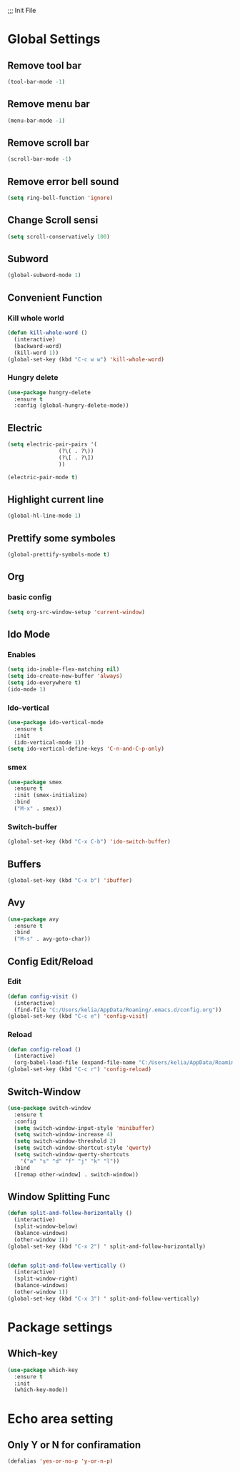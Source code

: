 ;;; Init File

* Global Settings
** Remove tool bar 
#+begin_src emacs-lisp
(tool-bar-mode -1)
#+end_src

** Remove menu bar
#+begin_src emacs-lisp
(menu-bar-mode -1)
#+end_src

** Remove scroll bar
#+begin_src emacs-lisp
(scroll-bar-mode -1)
#+end_src

** Remove error bell sound
#+begin_src emacs-lisp
(setq ring-bell-function 'ignore)
#+end_src

** Change Scroll sensi 
#+begin_src emacs-lisp
(setq scroll-conservatively 100)
#+end_src


** Subword
#+begin_src emacs-lisp
(global-subword-mode 1)
#+end_src

** Convenient Function
*** Kill whole world
#+begin_src emacs-lisp
  (defun kill-whole-word ()
    (interactive)
    (backward-word)
    (kill-word 1))
  (global-set-key (kbd "C-c w w") 'kill-whole-word)
#+end_src


*** Hungry delete
#+begin_src emacs-lisp
  (use-package hungry-delete
    :ensure t
    :config (global-hungry-delete-mode))
#+end_src

** Electric
#+begin_src emacs-lisp
  (setq electric-pair-pairs '(
			      (?\( . ?\))
			      (?\[ . ?\])
			      ))

  (electric-pair-mode t)
			    
#+end_src

** Highlight current line
#+begin_src emacs-lisp
(global-hl-line-mode 1)
#+end_src

** Prettify some symboles
#+begin_src emacs-lisp
(global-prettify-symbols-mode t)
#+end_src


** Org
*** basic config
#+begin_src emacs-lisp
  (setq org-src-window-setup 'current-window)
#+end_src

** Ido Mode
*** Enables
#+begin_src emacs-lisp
  (setq ido-inable-flex-matching nil)
  (setq ido-create-new-buffer 'always)
  (setq ido-everywhere t)
  (ido-mode 1)
#+end_src

*** Ido-vertical
#+begin_src emacs-lisp
  (use-package ido-vertical-mode
    :ensure t
    :init
    (ido-vertical-mode 1))
  (setq ido-vertical-define-keys 'C-n-and-C-p-only)
#+end_src

*** smex
#+begin_src emacs-lisp
  (use-package smex
    :ensure t
    :init (smex-initialize)
    :bind
    ("M-x" . smex))
	  
#+end_src


*** Switch-buffer
#+begin_src emacs-lisp
(global-set-key (kbd "C-x C-b") 'ido-switch-buffer)
#+end_src

** Buffers
#+begin_src emacs-lisp
  (global-set-key (kbd "C-x b") 'ibuffer)
#+end_src

** Avy
#+begin_src emacs-lisp
  (use-package avy
    :ensure t
    :bind
    ("M-s" . avy-goto-char))
 
#+end_src

** Config Edit/Reload
*** Edit
#+begin_src emacs-lisp
  (defun config-visit ()
    (interactive)
    (find-file "C:/Users/kelia/AppData/Roaming/.emacs.d/config.org"))
  (global-set-key (kbd "C-c e") 'config-visit)
#+end_src

*** Reload
#+begin_src emacs-lisp
  (defun config-reload ()
    (interactive)
    (org-babel-load-file (expand-file-name "C:/Users/kelia/AppData/Roaming/.emacs.d/config.org")))
  (global-set-key (kbd "C-c r") 'config-reload)
#+end_src


** Switch-Window
#+begin_src emacs-lisp
  (use-package switch-window
    :ensure t
    :config
    (setq switch-window-input-style 'minibuffer)
    (setq switch-window-increase 4)
    (setq switch-window-threshold 2)
    (setq switch-window-shortcut-style 'qwerty)
    (setq switch-window-qwerty-shortcuts
	  '("a" "s" "d" "f" "j" "k" "l"))
    :bind
    ([remap other-window] . switch-window))
#+end_src


** Window Splitting Func
#+begin_src emacs-lisp
  (defun split-and-follow-horizontally ()
    (interactive)
    (split-window-below)
    (balance-windows)
    (other-window 1))
  (global-set-key (kbd "C-x 2") ' split-and-follow-horizontally) 
    

  (defun split-and-follow-vertically ()
    (interactive)
    (split-window-right)
    (balance-windows)
    (other-window 1))
  (global-set-key (kbd "C-x 3") ' split-and-follow-vertically) 
    
#+end_src

* Package settings
** Which-key 
# Shows available auto-complete
#+begin_src emacs-lisp
(use-package which-key
  :ensure t
  :init
  (which-key-mode))
#+end_src



* Echo area setting
** Only Y or N for confiramation
#+begin_src emacs-lisp
  (defalias 'yes-or-no-p 'y-or-n-p)
#+end_src








